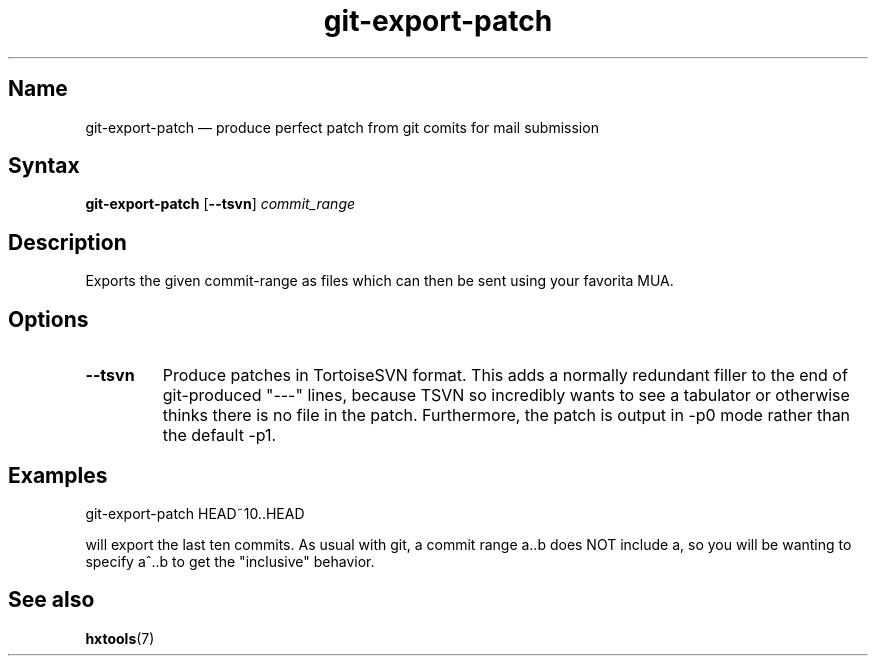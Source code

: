 .TH "git-export-patch" 1 "2009-05-25" "hxtools" "hxtools"
.SH Name
.PP
git-export-patch \(em produce perfect patch from git comits for mail submission
.SH Syntax
.PP
\fBgit\-export\-patch\fP [\fB\-\-tsvn\fP] \fIcommit_range\fP
.SH Description
.PP
Exports the given commit-range as files which can then be sent using your
favorita MUA.
.SH Options
.PP
.TP
\fB\-\-tsvn\fP
Produce patches in TortoiseSVN format. This adds a normally redundant filler to
the end of git-produced "\-\-\-" lines, because TSVN so incredibly wants to see
a tabulator or otherwise thinks there is no file in the patch.
Furthermore, the patch is output in \-p0 mode rather than the default \-p1.
.SH Examples
.PP
.nf
	git\-export\-patch HEAD~10..HEAD
.fi
.PP
will export the last ten commits. As usual with git, a commit range a..b
does NOT include a, so you will be wanting to specify a^..b to get the
"inclusive" behavior.
.SH See also
.PP
\fBhxtools\fP(7)
